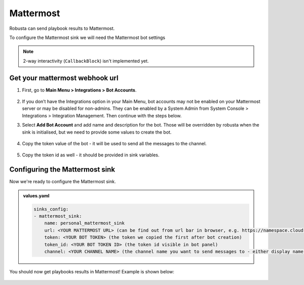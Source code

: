 Mattermost
#################

Robusta can send playbook results to Mattermost.

To configure the Mattermost sink we will need the Mattermost bot settings

.. note::

    2-way interactivity (``CallbackBlock``) isn't implemented yet.


Get your mattermost webhook url
------------------------------------------------

1. First, go to **Main Menu > Integrations > Bot Accounts**.

    .. image:: /images/add_mattermost_bot.png
      :width: 400
      :align: center

2. If you don’t have the Integrations option in your Main Menu, bot accounts may not be enabled on your Mattermost server or may be disabled for non-admins. They can be enabled by a System Admin from System Console > Integrations > Integration Management. Then continue with the steps below.

3. Select **Add Bot Account** and add name and description for the bot. Those will be overridden by robusta when the sink is initialised, but we need to provide some values to create the bot.

    .. image:: /images/add_mattermost_bot_2.png
      :width: 600
      :align: center

    .. image:: /images/add_mattermost_bot_3.png
      :width: 600
      :align: center

    .. image:: /images/add_mattermost_bot_4.png
      :width: 600
      :align: center

4. Copy the token value of the bot - it will be used to send all the messages to the channel.

    .. image:: /images/add_mattermost_bot_5.png
      :width: 600
      :align: center

5. Copy the token id as well - it should be provided in sink variables.

    .. image:: /images/add_mattermost_bot_6.png
      :width: 600
      :align: center


Configuring the Mattermost sink
------------------------------------------------
Now we're ready to configure the Mattermost sink.

.. admonition:: values.yaml

    .. code-block:: yaml

        sinks_config:
        - mattermost_sink:
            name: personal_mattermost_sink
            url: <YOUR MATTERMOST URL> (can be find out from url bar in browser, e.g. https://namespace.cloud.mattermost.com)
            token: <YOUR BOT TOKEN> (the token we copied the first after bot creation)
            token_id: <YOUR BOT TOKEN ID> (the token id visible in bot panel)
            channel: <YOUR CHANNEL NAME> (the channel name you want to send messages to - either display name or channel name divided by hyphen (e.g. channel-name))

You should now get playbooks results in Mattermost! Example is shown below:

    .. image:: /images/mattermost_sink_example.png
      :width: 1000
      :align: center
